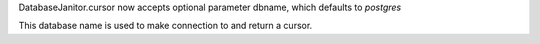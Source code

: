 DatabaseJanitor.cursor now accepts optional parameter dbname, which defaults to `postgres`

This database name is used to make connection to and return a cursor.
